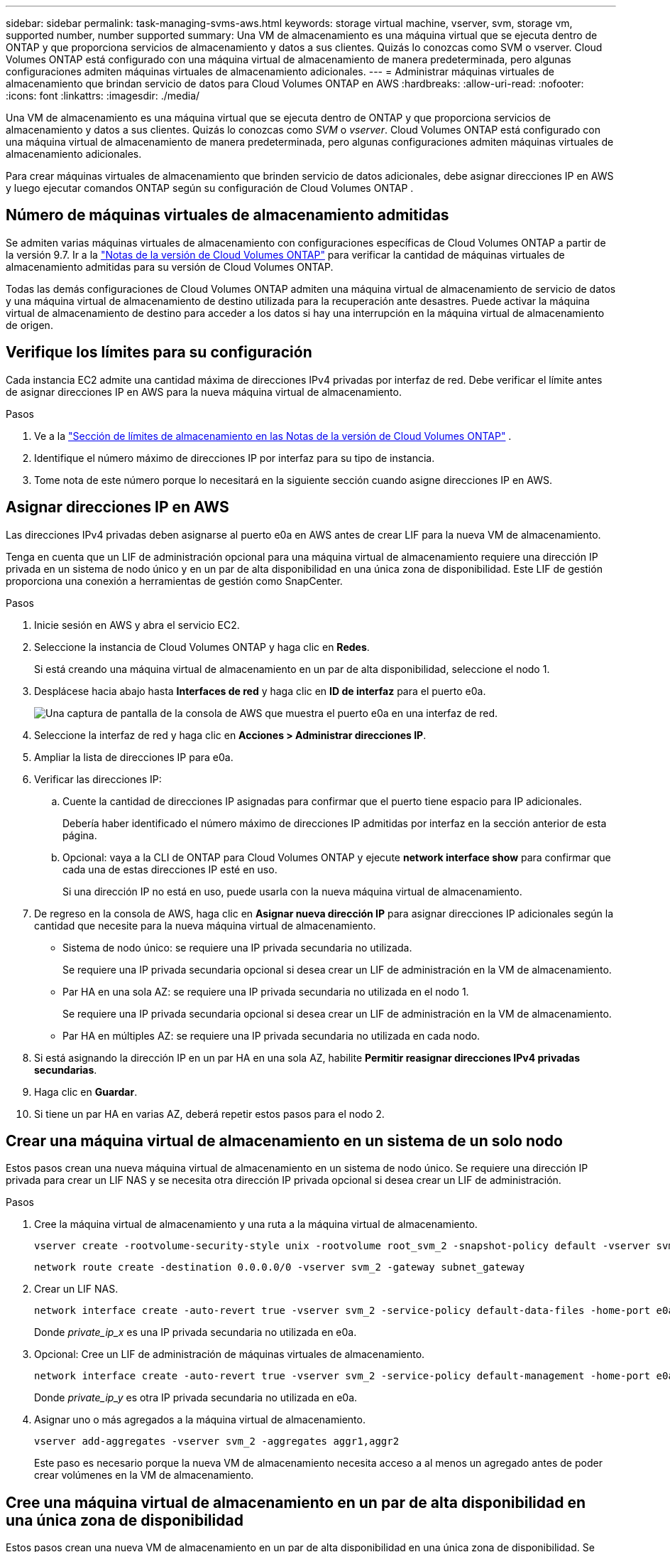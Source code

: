 ---
sidebar: sidebar 
permalink: task-managing-svms-aws.html 
keywords: storage virtual machine, vserver, svm, storage vm, supported number, number supported 
summary: Una VM de almacenamiento es una máquina virtual que se ejecuta dentro de ONTAP y que proporciona servicios de almacenamiento y datos a sus clientes.  Quizás lo conozcas como SVM o vserver.  Cloud Volumes ONTAP está configurado con una máquina virtual de almacenamiento de manera predeterminada, pero algunas configuraciones admiten máquinas virtuales de almacenamiento adicionales. 
---
= Administrar máquinas virtuales de almacenamiento que brindan servicio de datos para Cloud Volumes ONTAP en AWS
:hardbreaks:
:allow-uri-read: 
:nofooter: 
:icons: font
:linkattrs: 
:imagesdir: ./media/


[role="lead"]
Una VM de almacenamiento es una máquina virtual que se ejecuta dentro de ONTAP y que proporciona servicios de almacenamiento y datos a sus clientes.  Quizás lo conozcas como _SVM_ o _vserver_.  Cloud Volumes ONTAP está configurado con una máquina virtual de almacenamiento de manera predeterminada, pero algunas configuraciones admiten máquinas virtuales de almacenamiento adicionales.

Para crear máquinas virtuales de almacenamiento que brinden servicio de datos adicionales, debe asignar direcciones IP en AWS y luego ejecutar comandos ONTAP según su configuración de Cloud Volumes ONTAP .



== Número de máquinas virtuales de almacenamiento admitidas

Se admiten varias máquinas virtuales de almacenamiento con configuraciones específicas de Cloud Volumes ONTAP a partir de la versión 9.7.  Ir a la https://docs.netapp.com/us-en/cloud-volumes-ontap-relnotes/index.html["Notas de la versión de Cloud Volumes ONTAP"^] para verificar la cantidad de máquinas virtuales de almacenamiento admitidas para su versión de Cloud Volumes ONTAP.

Todas las demás configuraciones de Cloud Volumes ONTAP admiten una máquina virtual de almacenamiento de servicio de datos y una máquina virtual de almacenamiento de destino utilizada para la recuperación ante desastres.  Puede activar la máquina virtual de almacenamiento de destino para acceder a los datos si hay una interrupción en la máquina virtual de almacenamiento de origen.



== Verifique los límites para su configuración

Cada instancia EC2 admite una cantidad máxima de direcciones IPv4 privadas por interfaz de red.  Debe verificar el límite antes de asignar direcciones IP en AWS para la nueva máquina virtual de almacenamiento.

.Pasos
. Ve a la https://docs.netapp.com/us-en/cloud-volumes-ontap-relnotes/reference-limits-aws.html["Sección de límites de almacenamiento en las Notas de la versión de Cloud Volumes ONTAP"^] .
. Identifique el número máximo de direcciones IP por interfaz para su tipo de instancia.
. Tome nota de este número porque lo necesitará en la siguiente sección cuando asigne direcciones IP en AWS.




== Asignar direcciones IP en AWS

Las direcciones IPv4 privadas deben asignarse al puerto e0a en AWS antes de crear LIF para la nueva VM de almacenamiento.

Tenga en cuenta que un LIF de administración opcional para una máquina virtual de almacenamiento requiere una dirección IP privada en un sistema de nodo único y en un par de alta disponibilidad en una única zona de disponibilidad.  Este LIF de gestión proporciona una conexión a herramientas de gestión como SnapCenter.

.Pasos
. Inicie sesión en AWS y abra el servicio EC2.
. Seleccione la instancia de Cloud Volumes ONTAP y haga clic en *Redes*.
+
Si está creando una máquina virtual de almacenamiento en un par de alta disponibilidad, seleccione el nodo 1.

. Desplácese hacia abajo hasta *Interfaces de red* y haga clic en *ID de interfaz* para el puerto e0a.
+
image:screenshot_aws_e0a.gif["Una captura de pantalla de la consola de AWS que muestra el puerto e0a en una interfaz de red."]

. Seleccione la interfaz de red y haga clic en *Acciones > Administrar direcciones IP*.
. Ampliar la lista de direcciones IP para e0a.
. Verificar las direcciones IP:
+
.. Cuente la cantidad de direcciones IP asignadas para confirmar que el puerto tiene espacio para IP adicionales.
+
Debería haber identificado el número máximo de direcciones IP admitidas por interfaz en la sección anterior de esta página.

.. Opcional: vaya a la CLI de ONTAP para Cloud Volumes ONTAP y ejecute *network interface show* para confirmar que cada una de estas direcciones IP esté en uso.
+
Si una dirección IP no está en uso, puede usarla con la nueva máquina virtual de almacenamiento.



. De regreso en la consola de AWS, haga clic en *Asignar nueva dirección IP* para asignar direcciones IP adicionales según la cantidad que necesite para la nueva máquina virtual de almacenamiento.
+
** Sistema de nodo único: se requiere una IP privada secundaria no utilizada.
+
Se requiere una IP privada secundaria opcional si desea crear un LIF de administración en la VM de almacenamiento.

** Par HA en una sola AZ: se requiere una IP privada secundaria no utilizada en el nodo 1.
+
Se requiere una IP privada secundaria opcional si desea crear un LIF de administración en la VM de almacenamiento.

** Par HA en múltiples AZ: se requiere una IP privada secundaria no utilizada en cada nodo.


. Si está asignando la dirección IP en un par HA en una sola AZ, habilite *Permitir reasignar direcciones IPv4 privadas secundarias*.
. Haga clic en *Guardar*.
. Si tiene un par HA en varias AZ, deberá repetir estos pasos para el nodo 2.




== Crear una máquina virtual de almacenamiento en un sistema de un solo nodo

Estos pasos crean una nueva máquina virtual de almacenamiento en un sistema de nodo único.  Se requiere una dirección IP privada para crear un LIF NAS y se necesita otra dirección IP privada opcional si desea crear un LIF de administración.

.Pasos
. Cree la máquina virtual de almacenamiento y una ruta a la máquina virtual de almacenamiento.
+
[source, cli]
----
vserver create -rootvolume-security-style unix -rootvolume root_svm_2 -snapshot-policy default -vserver svm_2 -aggregate aggr1
----
+
[source, cli]
----
network route create -destination 0.0.0.0/0 -vserver svm_2 -gateway subnet_gateway
----
. Crear un LIF NAS.
+
[source, cli]
----
network interface create -auto-revert true -vserver svm_2 -service-policy default-data-files -home-port e0a -address private_ip_x -netmask node1Mask -lif ip_nas_2 -home-node cvo-node
----
+
Donde _private_ip_x_ es una IP privada secundaria no utilizada en e0a.

. Opcional: Cree un LIF de administración de máquinas virtuales de almacenamiento.
+
[source, cli]
----
network interface create -auto-revert true -vserver svm_2 -service-policy default-management -home-port e0a -address private_ip_y -netmask node1Mask -lif ip_svm_mgmt_2 -home-node cvo-node
----
+
Donde _private_ip_y_ es otra IP privada secundaria no utilizada en e0a.

. Asignar uno o más agregados a la máquina virtual de almacenamiento.
+
[source, cli]
----
vserver add-aggregates -vserver svm_2 -aggregates aggr1,aggr2
----
+
Este paso es necesario porque la nueva VM de almacenamiento necesita acceso a al menos un agregado antes de poder crear volúmenes en la VM de almacenamiento.





== Cree una máquina virtual de almacenamiento en un par de alta disponibilidad en una única zona de disponibilidad

Estos pasos crean una nueva VM de almacenamiento en un par de alta disponibilidad en una única zona de disponibilidad.  Se requiere una dirección IP privada para crear un LIF NAS y se necesita otra dirección IP privada opcional si desea crear un LIF de administración.

Ambos LIF se asignan en el nodo 1.  Las direcciones IP privadas pueden moverse entre nodos si ocurren fallas.

.Pasos
. Cree la máquina virtual de almacenamiento y una ruta a la máquina virtual de almacenamiento.
+
[source, cli]
----
vserver create -rootvolume-security-style unix -rootvolume root_svm_2 -snapshot-policy default -vserver svm_2 -aggregate aggr1
----
+
[source, cli]
----
network route create -destination 0.0.0.0/0 -vserver svm_2 -gateway subnet_gateway
----
. Cree un LIF NAS en el nodo 1.
+
[source, cli]
----
network interface create -auto-revert true -vserver svm_2 -service-policy default-data-files -home-port e0a -address private_ip_x -netmask node1Mask -lif ip_nas_2 -home-node cvo-node1
----
+
Donde _private_ip_x_ es una IP privada secundaria no utilizada en e0a de cvo-node1.  Esta dirección IP se puede reubicar en el e0a de cvo-node2 en caso de adquisición porque la política de servicio default-data-files indica que las IP pueden migrar al nodo asociado.

. Opcional: Cree un LIF de administración de máquinas virtuales de almacenamiento en el nodo 1.
+
[source, cli]
----
network interface create -auto-revert true -vserver svm_2 -service-policy default-management -home-port e0a -address private_ip_y -netmask node1Mask -lif ip_svm_mgmt_2 -home-node cvo-node1
----
+
Donde _private_ip_y_ es otra IP privada secundaria no utilizada en e0a.

. Asignar uno o más agregados a la máquina virtual de almacenamiento.
+
[source, cli]
----
vserver add-aggregates -vserver svm_2 -aggregates aggr1,aggr2
----
+
Este paso es necesario porque la nueva VM de almacenamiento necesita acceso a al menos un agregado antes de poder crear volúmenes en la VM de almacenamiento.

. Si está ejecutando Cloud Volumes ONTAP 9.11.1 o posterior, modifique las políticas de servicio de red para la máquina virtual de almacenamiento.
+
Es necesario modificar los servicios porque garantiza que Cloud Volumes ONTAP pueda usar el LIF iSCSI para conexiones de administración salientes.

+
[source, cli]
----
network interface service-policy remove-service -vserver <svm-name> -policy default-data-files -service data-fpolicy-client
network interface service-policy remove-service -vserver <svm-name> -policy default-data-files -service management-ad-client
network interface service-policy remove-service -vserver <svm-name> -policy default-data-files -service management-dns-client
network interface service-policy remove-service -vserver <svm-name> -policy default-data-files -service management-ldap-client
network interface service-policy remove-service -vserver <svm-name> -policy default-data-files -service management-nis-client
network interface service-policy add-service -vserver <svm-name> -policy default-data-blocks -service data-fpolicy-client
network interface service-policy add-service -vserver <svm-name> -policy default-data-blocks -service management-ad-client
network interface service-policy add-service -vserver <svm-name> -policy default-data-blocks -service management-dns-client
network interface service-policy add-service -vserver <svm-name> -policy default-data-blocks -service management-ldap-client
network interface service-policy add-service -vserver <svm-name> -policy default-data-blocks -service management-nis-client
network interface service-policy add-service -vserver <svm-name> -policy default-data-iscsi -service data-fpolicy-client
network interface service-policy add-service -vserver <svm-name> -policy default-data-iscsi -service management-ad-client
network interface service-policy add-service -vserver <svm-name> -policy default-data-iscsi -service management-dns-client
network interface service-policy add-service -vserver <svm-name> -policy default-data-iscsi -service management-ldap-client
network interface service-policy add-service -vserver <svm-name> -policy default-data-iscsi -service management-nis-client
----




== Cree una máquina virtual de almacenamiento en un par de alta disponibilidad en varias zonas de disponibilidad

Estos pasos crean una nueva VM de almacenamiento en un par de alta disponibilidad en varias zonas de disponibilidad.

Se requiere una dirección IP _flotante_ para un LIF NAS y es opcional para un LIF de administración.  Estas direcciones IP flotantes no requieren que usted asigne IP privadas en AWS.  En cambio, las IP flotantes se configuran automáticamente en la tabla de rutas de AWS para apuntar a la ENI de un nodo específico en la misma VPC.

Para que las IP flotantes funcionen con ONTAP, se debe configurar una dirección IP privada en cada máquina virtual de almacenamiento en cada nodo.  Esto se refleja en los pasos a continuación, donde se crea un LIF iSCSI en el nodo 1 y en el nodo 2.

.Pasos
. Cree la máquina virtual de almacenamiento y una ruta a la máquina virtual de almacenamiento.
+
[source, cli]
----
vserver create -rootvolume-security-style unix -rootvolume root_svm_2 -snapshot-policy default -vserver svm_2 -aggregate aggr1
----
+
[source, cli]
----
network route create -destination 0.0.0.0/0 -vserver svm_2 -gateway subnet_gateway
----
. Cree un LIF NAS en el nodo 1.
+
[source, cli]
----
network interface create -auto-revert true -vserver svm_2 -service-policy default-data-files -home-port e0a -address floating_ip -netmask node1Mask -lif ip_nas_floating_2 -home-node cvo-node1
----
+
** La dirección IP flotante debe estar fuera de los bloques CIDR para todas las VPC en la región de AWS en la que implementa la configuración de HA.  192.168.209.27 es un ejemplo de dirección IP flotante. link:reference-networking-aws.html#requirements-for-ha-pairs-in-multiple-azs["Obtenga más información sobre cómo elegir una dirección IP flotante"] .
** `-service-policy default-data-files`Indica que las IP pueden migrar al nodo asociado.


. Opcional: Cree un LIF de administración de máquinas virtuales de almacenamiento en el nodo 1.
+
[source, cli]
----
network interface create -auto-revert true -vserver svm_2 -service-policy default-management -home-port e0a -address floating_ip -netmask node1Mask -lif ip_svm_mgmt_2 -home-node cvo-node1
----
. Cree un LIF iSCSI en el nodo 1.
+
[source, cli]
----
network interface create -vserver svm_2 -service-policy default-data-blocks -home-port e0a -address private_ip -netmask nodei1Mask -lif ip_node1_iscsi_2 -home-node cvo-node1
----
+
** Este LIF iSCSI es necesario para admitir la migración LIF de las IP flotantes en la máquina virtual de almacenamiento.  No tiene que ser un LIF iSCSI, pero no se puede configurar para migrar entre nodos.
** `-service-policy default-data-block`Indica que una dirección IP no migra entre nodos.
** _private_ip_ es una dirección IP privada secundaria no utilizada en eth0 (e0a) de cvo_node1.


. Cree un LIF iSCSI en el nodo 2.
+
[source, cli]
----
network interface create -vserver svm_2 -service-policy default-data-blocks -home-port e0a -address private_ip -netmaskNode2Mask -lif ip_node2_iscsi_2 -home-node cvo-node2
----
+
** Este LIF iSCSI es necesario para admitir la migración LIF de las IP flotantes en la máquina virtual de almacenamiento.  No tiene que ser un LIF iSCSI, pero no se puede configurar para migrar entre nodos.
** `-service-policy default-data-block`Indica que una dirección IP no migra entre nodos.
** _private_ip_ es una dirección IP privada secundaria no utilizada en eth0 (e0a) de cvo_node2.


. Asignar uno o más agregados a la máquina virtual de almacenamiento.
+
[source, cli]
----
vserver add-aggregates -vserver svm_2 -aggregates aggr1,aggr2
----
+
Este paso es necesario porque la nueva VM de almacenamiento necesita acceso a al menos un agregado antes de poder crear volúmenes en la VM de almacenamiento.

. Si está ejecutando Cloud Volumes ONTAP 9.11.1 o posterior, modifique las políticas de servicio de red para la máquina virtual de almacenamiento.
+
Es necesario modificar los servicios porque garantiza que Cloud Volumes ONTAP pueda usar el LIF iSCSI para conexiones de administración salientes.

+
[source, cli]
----
network interface service-policy remove-service -vserver <svm-name> -policy default-data-files -service data-fpolicy-client
network interface service-policy remove-service -vserver <svm-name> -policy default-data-files -service management-ad-client
network interface service-policy remove-service -vserver <svm-name> -policy default-data-files -service management-dns-client
network interface service-policy remove-service -vserver <svm-name> -policy default-data-files -service management-ldap-client
network interface service-policy remove-service -vserver <svm-name> -policy default-data-files -service management-nis-client
network interface service-policy add-service -vserver <svm-name> -policy default-data-blocks -service data-fpolicy-client
network interface service-policy add-service -vserver <svm-name> -policy default-data-blocks -service management-ad-client
network interface service-policy add-service -vserver <svm-name> -policy default-data-blocks -service management-dns-client
network interface service-policy add-service -vserver <svm-name> -policy default-data-blocks -service management-ldap-client
network interface service-policy add-service -vserver <svm-name> -policy default-data-blocks -service management-nis-client
network interface service-policy add-service -vserver <svm-name> -policy default-data-iscsi -service data-fpolicy-client
network interface service-policy add-service -vserver <svm-name> -policy default-data-iscsi -service management-ad-client
network interface service-policy add-service -vserver <svm-name> -policy default-data-iscsi -service management-dns-client
network interface service-policy add-service -vserver <svm-name> -policy default-data-iscsi -service management-ldap-client
network interface service-policy add-service -vserver <svm-name> -policy default-data-iscsi -service management-nis-client
----

